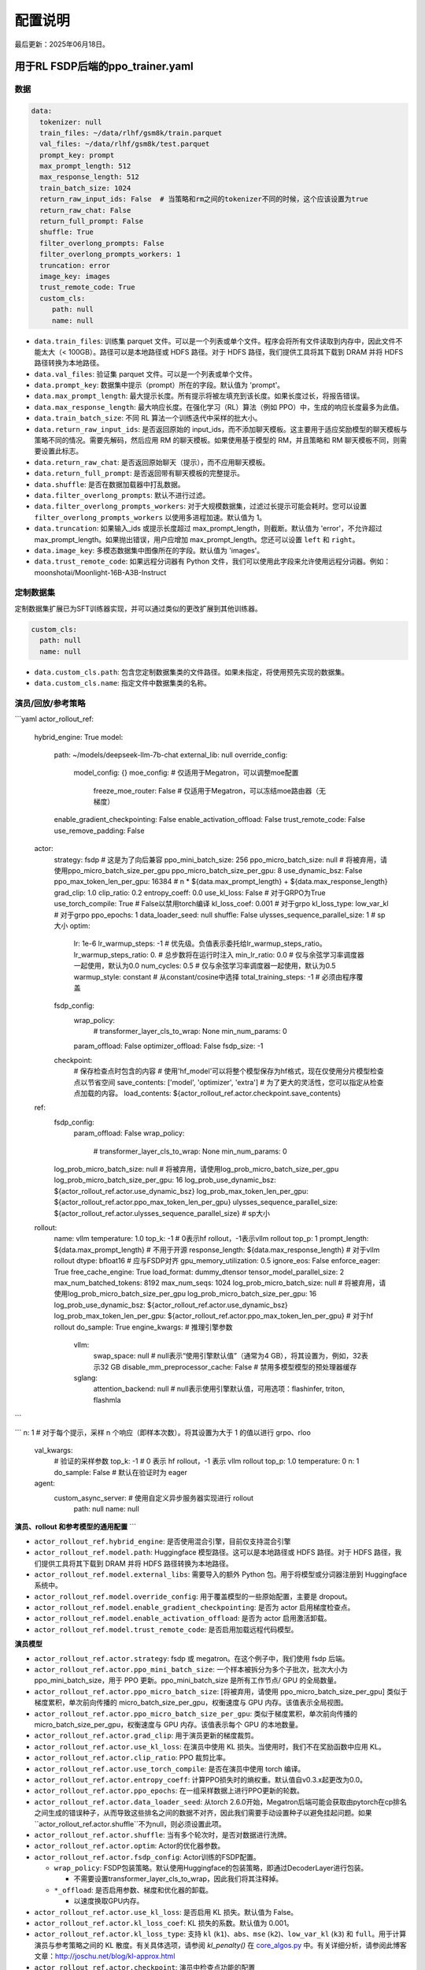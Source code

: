 .. _config-explain-page:

配置说明
===================

最后更新：2025年06月18日。

用于RL FSDP后端的ppo_trainer.yaml
-------------------------------------

数据
~~~~

.. code:: yaml

   data:
     tokenizer: null
     train_files: ~/data/rlhf/gsm8k/train.parquet
     val_files: ~/data/rlhf/gsm8k/test.parquet
     prompt_key: prompt
     max_prompt_length: 512
     max_response_length: 512
     train_batch_size: 1024
     return_raw_input_ids: False  # 当策略和rm之间的tokenizer不同的时候，这个应该设置为true
     return_raw_chat: False
     return_full_prompt: False
     shuffle: True
     filter_overlong_prompts: False
     filter_overlong_prompts_workers: 1
     truncation: error
     image_key: images
     trust_remote_code: True
     custom_cls:
        path: null
        name: null

- ``data.train_files``: 训练集 parquet 文件。可以是一个列表或单个文件。程序会将所有文件读取到内存中，因此文件不能太大（< 100GB）。路径可以是本地路径或 HDFS 路径。对于 HDFS 路径，我们提供工具将其下载到 DRAM 并将 HDFS 路径转换为本地路径。
- ``data.val_files``: 验证集 parquet 文件。可以是一个列表或单个文件。
- ``data.prompt_key``: 数据集中提示（prompt）所在的字段。默认值为 'prompt'。
- ``data.max_prompt_length``: 最大提示长度。所有提示将被左填充到该长度。如果长度过长，将报告错误。
- ``data.max_response_length``: 最大响应长度。在强化学习（RL）算法（例如 PPO）中，生成的响应长度最多为此值。
- ``data.train_batch_size``: 不同 RL 算法一个训练迭代中采样的批大小。
- ``data.return_raw_input_ids``: 是否返回原始的 input_ids，而不添加聊天模板。这主要用于适应奖励模型的聊天模板与策略不同的情况。需要先解码，然后应用 RM 的聊天模板。如果使用基于模型的 RM，并且策略和 RM 聊天模板不同，则需要设置此标志。
- ``data.return_raw_chat``: 是否返回原始聊天（提示），而不应用聊天模板。
- ``data.return_full_prompt``: 是否返回带有聊天模板的完整提示。
- ``data.shuffle``: 是否在数据加载器中打乱数据。
- ``data.filter_overlong_prompts``: 默认不进行过滤。
- ``data.filter_overlong_prompts_workers``: 对于大规模数据集，过滤过长提示可能会耗时。您可以设置 ``filter_overlong_prompts_workers`` 以使用多进程加速。默认值为 1。
- ``data.truncation``: 如果输入_ids 或提示长度超过 max_prompt_length，则截断。默认值为 'error'，不允许超过 max_prompt_length。如果抛出错误，用户应增加 max_prompt_length。您还可以设置 ``left`` 和 ``right``。
- ``data.image_key``: 多模态数据集中图像所在的字段。默认值为 'images'。
- ``data.trust_remote_code``: 如果远程分词器有 Python 文件，我们可以使用此字段来允许使用远程分词器。例如：moonshotai/Moonlight-16B-A3B-Instruct

定制数据集
~~~~~~~~~~~~~~~~~~~~~~~~~~

定制数据集扩展已为SFT训练器实现，并可以通过类似的更改扩展到其他训练器。

.. code:: yaml

   custom_cls:
     path: null
     name: null

- ``data.custom_cls.path``: 包含您定制数据集类的文件路径。如果未指定，将使用预先实现的数据集。
- ``data.custom_cls.name``: 指定文件中数据集类的名称。

演员/回放/参考策略
~~~~~~~~~~~~~~~~~~~~~~~~~~~~~~

.. code:: yaml

```yaml
actor_rollout_ref:
    hybrid_engine: True
    model:
      path: ~/models/deepseek-llm-7b-chat
      external_lib: null
      override_config:
        model_config: {}
        moe_config:  # 仅适用于Megatron，可以调整moe配置
          freeze_moe_router: False  # 仅适用于Megatron，可以冻结moe路由器（无梯度）
      enable_gradient_checkpointing: False
      enable_activation_offload: False
      trust_remote_code: False
      use_remove_padding: False
    actor:
      strategy: fsdp  # 这是为了向后兼容
      ppo_mini_batch_size: 256
      ppo_micro_batch_size: null # 将被弃用，请使用ppo_micro_batch_size_per_gpu
      ppo_micro_batch_size_per_gpu: 8
      use_dynamic_bsz: False
      ppo_max_token_len_per_gpu: 16384 # n * ${data.max_prompt_length} + ${data.max_response_length}
      grad_clip: 1.0
      clip_ratio: 0.2
      entropy_coeff: 0.0
      use_kl_loss: False # 对于GRPO为True
      use_torch_compile: True # False以禁用torch编译
      kl_loss_coef: 0.001 # 对于grpo
      kl_loss_type: low_var_kl # 对于grpo
      ppo_epochs: 1
      data_loader_seed: null
      shuffle: False
      ulysses_sequence_parallel_size: 1 # sp大小
      optim:
        lr: 1e-6
        lr_warmup_steps: -1 # 优先级。负值表示委托给lr_warmup_steps_ratio。
        lr_warmup_steps_ratio: 0.  # 总步数将在运行时注入
        min_lr_ratio: 0.0   # 仅与余弦学习率调度器一起使用，默认为0.0
        num_cycles: 0.5     # 仅与余弦学习率调度器一起使用，默认为0.5
        warmup_style: constant  # 从constant/cosine中选择
        total_training_steps: -1  # 必须由程序覆盖
      fsdp_config:
        wrap_policy:
          # transformer_layer_cls_to_wrap: None
          min_num_params: 0
        param_offload: False
        optimizer_offload: False
        fsdp_size: -1
      checkpoint:
        # 保存检查点时包含的内容
        # 使用'hf_model'可以将整个模型保存为hf格式，现在仅使用分片模型检查点以节省空间
        save_contents: ['model', 'optimizer', 'extra']
        # 为了更大的灵活性，您可以指定从检查点加载的内容。
        load_contents: ${actor_rollout_ref.actor.checkpoint.save_contents}
    ref:
      fsdp_config:
        param_offload: False
        wrap_policy:
          # transformer_layer_cls_to_wrap: None
          min_num_params: 0
      log_prob_micro_batch_size: null # 将被弃用，请使用log_prob_micro_batch_size_per_gpu
      log_prob_micro_batch_size_per_gpu: 16
      log_prob_use_dynamic_bsz: ${actor_rollout_ref.actor.use_dynamic_bsz}
      log_prob_max_token_len_per_gpu: ${actor_rollout_ref.actor.ppo_max_token_len_per_gpu}
      ulysses_sequence_parallel_size: ${actor_rollout_ref.actor.ulysses_sequence_parallel_size} # sp大小
    rollout:
      name: vllm
      temperature: 1.0
      top_k: -1 # 0表示hf rollout，-1表示vllm rollout
      top_p: 1
      prompt_length: ${data.max_prompt_length}  # 不用于开源
      response_length: ${data.max_response_length}
      # 对于vllm rollout
      dtype: bfloat16 # 应与FSDP对齐
      gpu_memory_utilization: 0.5
      ignore_eos: False
      enforce_eager: True
      free_cache_engine: True
      load_format: dummy_dtensor
      tensor_model_parallel_size: 2
      max_num_batched_tokens: 8192
      max_num_seqs: 1024
      log_prob_micro_batch_size: null # 将被弃用，请使用log_prob_micro_batch_size_per_gpu
      log_prob_micro_batch_size_per_gpu: 16
      log_prob_use_dynamic_bsz: ${actor_rollout_ref.actor.use_dynamic_bsz}
      log_prob_max_token_len_per_gpu: ${actor_rollout_ref.actor.ppo_max_token_len_per_gpu}
      # 对于hf rollout
      do_sample: True
      engine_kwargs: # 推理引擎参数
        vllm:
          swap_space: null # null表示“使用引擎默认值”（通常为4 GB），将其设置为，例如，32表示32 GB
          disable_mm_preprocessor_cache: False # 禁用多模型模型的预处理器缓存
        sglang:
          attention_backend: null # null表示使用引擎默认值，可用选项：flashinfer, triton, flashmla
```

```
n: 1 # 对于每个提示，采样 n 个响应（即样本次数）。将其设置为大于 1 的值以进行 grpo、rloo
      val_kwargs:
        # 验证的采样参数
        top_k: -1 # 0 表示 hf rollout，-1 表示 vllm rollout
        top_p: 1.0
        temperature: 0
        n: 1
        do_sample: False # 默认在验证时为 eager

      agent:
        custom_async_server: # 使用自定义异步服务器实现进行 rollout
          path: null
          name: null

**演员、rollout 和参考模型的通用配置**
```

- ``actor_rollout_ref.hybrid_engine``: 是否使用混合引擎，目前仅支持混合引擎
- ``actor_rollout_ref.model.path``: Huggingface 模型路径。这可以是本地路径或 HDFS 路径。对于 HDFS 路径，我们提供工具将其下载到 DRAM 并将 HDFS 路径转换为本地路径。
- ``actor_rollout_ref.model.external_libs``: 需要导入的额外 Python 包。用于将模型或分词器注册到 Huggingface 系统中。
- ``actor_rollout_ref.model.override_config``: 用于覆盖模型的一些原始配置，主要是 dropout。
- ``actor_rollout_ref.model.enable_gradient_checkpointing``: 是否为 actor 启用梯度检查点。
- ``actor_rollout_ref.model.enable_activation_offload``: 是否为 actor 启用激活卸载。
- ``actor_rollout_ref.model.trust_remote_code``: 是否启用加载远程代码模型。

**演员模型**

- ``actor_rollout_ref.actor.strategy``: fsdp 或 megatron。在这个例子中，我们使用 fsdp 后端。

- ``actor_rollout_ref.actor.ppo_mini_batch_size``: 一个样本被拆分为多个子批次，批次大小为 ppo_mini_batch_size，用于 PPO 更新。ppo_mini_batch_size 是所有工作节点/ GPU 的全局数量。

- ``actor_rollout_ref.actor.ppo_micro_batch_size``: [将被弃用，请使用 ppo_micro_batch_size_per_gpu] 类似于梯度累积，单次前向传播的 micro_batch_size_per_gpu，权衡速度与 GPU 内存。该值表示全局视图。

- ``actor_rollout_ref.actor.ppo_micro_batch_size_per_gpu``: 类似于梯度累积，单次前向传播的 micro_batch_size_per_gpu，权衡速度与 GPU 内存。该值表示每个 GPU 的本地数量。

- ``actor_rollout_ref.actor.grad_clip``: 用于演员更新的梯度裁剪。

- ``actor_rollout_ref.actor.use_kl_loss``: 在演员中使用 KL 损失。当使用时，我们不在奖励函数中应用 KL。

- ``actor_rollout_ref.actor.clip_ratio``: PPO 裁剪比率。

- ``actor_rollout_ref.actor.use_torch_compile``: 是否在演员中使用 torch 编译。

- ``actor_rollout_ref.actor.entropy_coeff``: 计算PPO损失时的熵权重。默认值自v0.3.x起更改为0.0。

- ``actor_rollout_ref.actor.ppo_epochs``: 在一组采样数据上进行PPO更新的轮数。

- ``actor_rollout_ref.actor.data_loader_seed``: 从torch 2.6.0开始，Megatron后端可能会获取由pytorch在cp排名之间生成的错误种子，从而导致这些排名之间的数据不对齐，因此我们需要手动设置种子以避免挂起问题。如果``actor_rollout_ref.actor.shuffle``不为null，则必须设置此项。

- ``actor_rollout_ref.actor.shuffle``: 当有多个轮次时，是否对数据进行洗牌。

- ``actor_rollout_ref.actor.optim``: Actor的优化器参数。

- ``actor_rollout_ref.actor.fsdp_config``: Actor训练的FSDP配置。

  - ``wrap_policy``: FSDP包装策略。默认使用Huggingface的包装策略，即通过DecoderLayer进行包装。

    - 不需要设置transformer_layer_cls_to_wrap，因此我们将其注释掉。

  - ``*_offload``: 是否启用参数、梯度和优化器的卸载。

    - 以速度换取GPU内存。

- ``actor_rollout_ref.actor.use_kl_loss``: 是否启用 KL 损失。默认值为 False。

- ``actor_rollout_ref.actor.kl_loss_coef``: KL 损失的系数。默认值为 0.001。

- ``actor_rollout_ref.actor.kl_loss_type``: 支持 ``kl`` (``k1``)、``abs``、``mse`` (``k2``)、``low_var_kl`` (``k3``) 和 ``full``。用于计算演员与参考策略之间的 KL 散度。有关具体选项，请参阅 `kl_penalty()` 在 `core_algos.py <https://github.com/volcengine/verl/blob/main/verl/trainer/ppo/core_algos.py>`_ 中。有关详细分析，请参阅此博客文章：http://joschu.net/blog/kl-approx.html

- ``actor_rollout_ref.actor.checkpoint``: 演员中检查点功能的配置

  - ``save_contents``: 在检查点中保存的内容。默认情况下，我们在检查点中保存模型、优化器和额外信息。
    额外信息目前包括 Rng 状态、FSDP 支持的 lr_scheduler，以及即将推出的 Megatron opt_param_scheduler。
    默认情况下，我们不在检查点中存储 hf_model，但我们在 ``scripts/model_merge.py`` 中提供了一个工具，将检查点格式转换为 hf 格式。

- ``load_contents``：要在检查点中加载的内容，您可以指定不同的检查点加载内容。默认情况下，它与 ``save_checkpoint`` 相同。

**参考模型**

参考模型将在 ``actor.use_kl_loss`` 或/和 ``algorithm.use_kl_in_reward`` 为 True 时启用。

- ``actor_rollout_ref.ref``: FSDP 配置与 actor 相同。**对于大于 7B 的模型，建议默认开启 ref 的 offload**

- ``actor_rollout_ref.ref.log_prob_micro_batch_size``: [将被弃用，请使用 log_prob_micro_batch_size_per_gpu] 在计算 ``ref_log_prob`` 时，单次前向传播的批量大小。该值表示全局数量。

- ``actor_rollout_ref.ref.log_prob_micro_batch_size_per_gpu``: 在计算 ``ref_log_prob`` 时，单次前向传播的批量大小。该值表示每个 GPU 的本地数量。

**推广模型**

- ``actor_rollout_ref.rollout.name``: hf/vllm/sglang.

- Rollout (自回归) 参数。键应与 vLLM 的 ``SamplingParams`` 中的属性名称相等。

  - ``temperature``、``top_k``、``top_p`` 等：``SamplingParams`` 中的采样参数。

- ``actor_rollout_ref.rollout.dtype``: Rollout 模型参数类型。这应与 FSDP/Megatron 后端中的 actor 模型参数类型对齐。

- ``actor_rollout_ref.rollout.gpu_memory_utilization``:

- 对于 vLLM v0.7.0 及更高版本：用于 vLLM 实例的 **总** GPU 内存的比例。
  - 对于 SGLang：对应于 ``mem_fraction_static``，用于 **静态** 内存（如模型权重和 KV 缓存）的空闲 GPU 内存的比例。

- ``actor_rollout_ref.rollout.tensor_model_parallel_size``：用于 rollout 的 TP 大小。仅对 vllm 有效。

- ``actor_rollout_ref.rollout.log_prob_micro_batch_size``：[将被弃用，请使用 log_prob_micro_batch_size_per_gpu] 在计算 ``log_prob`` 时一次前向传播的批量大小。该值表示全局数量。

- ``actor_rollout_ref.rollout.log_prob_micro_batch_size_per_gpu``：每个 GPU 的微批量大小（一次前向传播的批量大小），用于重新计算 ``log_prob``。该值表示每个 GPU 的本地数量。

- ``actor_rollout_ref.rollout.do_sample``：在训练 rollout 期间是否进行采样。如果设置为 False，rollout 模型将执行贪婪采样。

- ``actor_rollout_ref.rollout.val_kwargs``：在验证期间专门使用的采样参数。

- ``top_k``: Top-k 采样参数。默认值为 -1（用于 vLLM rollout）或 0（用于 HF rollout）。
  - ``top_p``: Top-p 采样参数。默认值为 1.0（禁用）。
  - ``temperature``: 采样温度。默认值为 0（确定性贪婪）。
  - ``n``: 在验证期间生成的响应数量。默认值为 1。
  - ``do_sample``: 在验证期间是否使用采样。默认值为 False（确定性输出）。当设置为 True 时，rollout 将使用 ``actor_rollout_ref.rollout.val_kwargs`` 参数（top_k、top_p、temperature）来控制采样行为。

- ``actor_rollout_ref.rollout.engine_kwargs.vllm``: 额外的 vllm 引擎参数

  - ``swap_space``: 推理引擎使用的交换空间（以 GB 为单位）。正整数，例如，``32`` 表示 32 GB。``null``: 表示不设置并使用引擎默认值（通常，例如，vLLM 的默认值为 4 GB）。
  - ``disable_mm_preprocessor_cache``: 是否禁用多模型的预处理器缓存。

- ``actor_rollout_ref.rollout.engine_kwargs.sglang``: 额外的 sglang 引擎参数

  - ``attention_backend``: 用于推理引擎的注意力后端。

- ``null``: 表示不设置并使用引擎的默认值（通常，例如，``fa3`` 用于 SGLang）
    - ``flashinfer``: 使用 flashinfer 注意力后端。
    - ``triton``: 使用 triton 注意力后端。
    - ``flashmla``: 使用 flashmla 注意力后端。

- ``actor_rollout_ref.rollout.ignore_eos``: 是否忽略 EOS
  令牌，并在生成 EOS 令牌后继续生成令牌。

- ``actor_rollout_ref.rollout.free_cache_engine``: 在 rollout 生成阶段后卸载 KVCache。
  默认值为 True。当设置为 True 时，对于 vllm v0.5.4 和 v0.6.3，我们需要禁用 CUDAGraph 的使用
  （将 ``enforce_eager`` 设置为 True。）

- ``actor_rollout_ref.rollout.enforce_eager``: 是否在 vLLM 生成中使用 CUDAGraph。
  默认设置为 True，以禁用 CUDAGraph。

- ``actor_rollout_ref.rollout.load_format``: 使用哪个权重加载器
  将 actor 模型权重加载到 rollout 模型中。

- ``auto``: 使用 Megatron 权重加载器。
  - ``megatron``: 使用 Megatron 权重加载器。与 Megatron 后端一起部署。输入模型 ``state_dict()`` 已经沿 TP 维度进行了分区，并且已经沿 PP 维度进行了聚合。此权重加载器要求 Rollout 模型和 Actor 模型的参数形状和名称必须相同。
  - ``dtensor``: 使用 Huggingface 权重加载器时的默认解决方案。与 FSDP 后端一起部署，且 state_dict_type 为 ``StateDictType.SHARDED_STATE_DICT``。推荐使用此权重加载器。
  - ``hf``: 使用 Huggingface 权重加载器。与 FSDP 后端一起部署，且 state_dict_type 为 ``StateDictType.FULL_STATE_DICT``。此解决方案不需要为 vLLM 中实现的每个模型重写权重加载器，但会导致更大的峰值内存使用。
  - ``dummy_hf``, ``dummy_megatron``, ``dummy_dtensor``: 随机初始化。

.. note:: **注意**: 在此配置字段中，用户只需从 ``dummy_megatron``、``dummy_dtensor``、``dummy_hf`` 中选择用于回放初始化，我们的混合引擎将在演员/回放权重同步期间选择相应的权重加载器（即 ``megatron``、``dtensor``、``hf``）。

Megatron 优化器和优化器参数调度器
____________________________________________________

.. code:: yaml

```yaml
optim:
      optimizer: adam
      lr: 1e-6
      clip_grad: 1.0
      total_training_steps: -1  # 必须由程序覆盖
      lr_warmup_init: 0.0  # 预热的初始学习率，默认为0.0
      lr_warmup_steps: -1 # 优先级。负值意味着委托给 lr_warmup_steps_ratio。
      lr_warmup_steps_ratio: 0.  # 在运行时将注入的总步骤
      lr_decay_steps: null
      lr_decay_style: constant # 从 constant/linear/cosine/inverse_square_root 中选择
      min_lr: 0.0 # 最小学习率，默认为0.0
      weight_decay: 0.01
      weight_decay_incr_style: constant # 从 constant/linear/cosine 中选择
      lr_wsd_decay_style: exponential # 从 constant/exponential/cosine 中选择
      lr_wsd_decay_steps: null
      use_checkpoint_opt_param_scheduler: False # 使用检查点优化器参数调度器

注意，Megatron 优化器和 FSDP 优化器之间的 API 存在一些差异。
```

- Megatron 优化器调度器将 lr_warmup 之后的周期命名为 lr_decay_steps，因此 ``warmup_style`` 实际上指的是 warmup 之后的学习率衰减方式。
- Megatron 优化器还支持权重衰减机制。
- ``use_checkpoint_opt_param_scheduler`` 决定是否使用检查点优化器参数调度器。如果设置为 True，优化器参数调度器将在检查点中保存，并在恢复训练时从检查点加载。

对于学习率衰减，原始 Megatron 预训练的默认选项 ``lr_decay_style`` 为 ``linear``，这意味着学习率将在 ``lr_decay_steps`` 内从初始学习率线性衰减到 ``min_lr``。然而，在 verl 中，为了与 FSDP 的默认行为保持一致，我们将默认的 ``lr_decay_style`` 设置为 ``constant``，这意味着学习率将在 warmup 阶段后保持不变。

Critic 模型
~~~~~~~~~~~~

Critic 的大多数参数与 Actor 模型相似。

Reward 模型
~~~~~~~~~~~~

.. code:: yaml

reward_model:
     enable: False
     model:
       input_tokenizer: ${actor_rollout_ref.model.path}  # 如果聊天模板相同，请将其设置为null
       path: ~/models/Anomy-RM-v0.1
       external_lib: ${actor_rollout_ref.model.external_lib}
       trust_remote_code: False
       fsdp_config:
         min_num_params: 0
         param_offload: False
     micro_batch_size_per_gpu: 16
     max_length: null
     reward_manager: naive

- ``reward_model.enable``: 是否启用奖励模型。如果为False，我们仅使用用户定义的奖励函数来计算奖励。在GSM8K和数学示例中，我们禁用奖励模型。对于使用full_hh_rlhf的RLHF对齐示例，我们利用奖励模型来评估响应。如果为False，以下参数将无效。
- ``reward_model.model``

- ``input_tokenizer``: 输入分词器。如果奖励模型的聊天模板与策略不一致，我们需要先解码为明文，然后应用奖励模型的聊天模板。接着使用奖励模型进行评分。如果聊天模板一致，可以设置为 null。
  - ``path``: 奖励模型的 HDFS 路径或本地路径。请注意，奖励模型仅支持 AutoModelForSequenceClassification。其他模型类型需要定义自己的 RewardModelWorker 并从代码中传递。
  - ``trust_remote_code``: 是否启用加载远程代码模型，默认为 False。
- ``reward_model.reward_manager``: 奖励管理器。这定义了基于规则的奖励计算机制以及处理不同奖励来源的方式。默认值为 ``naive``。如果所有验证函数都是多进程安全的，奖励管理器可以设置为 ``prime`` 以进行并行验证。

自定义奖励函数
~~~~~~~~~~~~~~~~~~~~~~~~~~

.. code:: yaml
  
   custom_reward_function:
     path: null
     name: compute_score

- ``custom_reward_function.path``：包含您自定义奖励函数的文件路径。如果未指定，将使用预先实现的奖励函数。
- ``custom_reward_function.name``（可选）：指定文件中奖励函数的名称。默认值为 'compute_score'。

算法
~~~~~~~

.. code:: yaml

   algorithm:
     gamma: 1.0
     lam: 1.0
     adv_estimator: gae
     use_kl_in_reward: False
     kl_penalty: kl  # 如何估计kl散度
     kl_ctrl:
       type: fixed
       kl_coef: 0.005
       horizon: 10000
       target_kl: 0.1

- ``gamma``: 折扣因子
- ``lam``: GAE估计器中偏差和方差之间的权衡
- ``adv_estimator``: 支持 ``gae``、``grpo``、``reinforce_plus_plus``、``reinforce_plus_plus_baseline``、``rloo``
- ``use_kl_in_reward``: 是否启用奖励中的kl惩罚。默认值为False。
- ``kl_penalty``: 支持 ``kl``、``abs``、``mse``、``low_var_kl`` 和 ``full``。如何计算演员和参考策略之间的kl散度。有关具体选项，请参阅 `kl_penalty()` 在 `core_algos.py <https://github.com/volcengine/verl/blob/main/verl/trainer/ppo/core_algos.py>`_ 中的说明。
- ``kl_ctrl``: 奖励中kl惩罚控制器的配置
  - ``kl_coef``: 奖励中kl惩罚的（初始）系数。默认值为0.001。
  - ``type``: 'fixed' 表示固定的KL控制器，'adaptive' 表示自适应的KL控制器。
  - ``horizon`` 和 ``target_kl``: 有关详细信息，请参阅自适应KL控制器的源代码。

训练器
~~~~~~~

```yaml
trainer:
  total_epochs: 30
  project_name: verl_examples
  experiment_name: gsm8k
  logger: ['console', 'wandb']
  log_val_generations: 0
  nnodes: 1
  n_gpus_per_node: 8
  save_freq: -1
  val_before_train: True
  test_freq: 2
  critic_warmup: 0
  default_hdfs_dir: ~/experiments/gsm8k/ppo/${trainer.experiment_name} # hdfs检查点路径
  default_local_dir: checkpoints/${trainer.project_name}/${trainer.experiment_name} # 本地检查点路径
  resume_mode: auto # 或者disable或者resume_path（如果设置了resume_from_path）
  resume_from_path: null
  remove_previous_ckpt_in_save: False
  del_local_ckpt_after_load: False
  ray_wait_register_center_timeout: 300
```

- ``trainer.total_epochs``: 训练中的总epoch数。
- ``trainer.project_name``: 用于wandb、swanlab、mlflow的项目名称。
- ``trainer.experiment_name``: 用于wandb、swanlab、mlflow的实验名称。
- ``trainer.logger``: 支持控制台以及wandb、swanlab、mlflow、tensorboard。
- ``trainer.log_val_generations``: 在验证期间记录的代数数量（默认为``0``）。
- ``trainer.nnodes``: 训练中使用的节点数。
- ``trainer.n_gpus_per_node``: 每个节点的GPU数量。
- ``trainer.save_freq``: 保存actor和critic模型检查点的频率（按迭代计算）。
- ``trainer.val_before_train``: 是否在训练之前运行验证。
- ``trainer.test_freq``: 验证频率（按迭代计算）。
- ``trainer.critic_warmup``: 在实际策略学习之前训练评论者模型的迭代次数。
- ``trainer.resume_mode``: 恢复训练的模式。支持``disable``、``auto``和``resume_path``。如果设置为默认的``auto``，程序将自动从``default_local_dir``中的最新检查点恢复。如果设置为``resume_path``，程序将从``resume_from_path``指定的路径恢复。
- ``trainer.resume_from_path``: 恢复训练的路径。仅在``resume_mode``设置为``resume_path``时有效。
- ``trainer.remove_previous_ckpt_in_save``: 是否删除保存目录中的先前检查点。默认为False。
- ``trainer.del_local_ckpt_after_load``: 是否在加载后删除本地检查点。默认为False。
- ``trainer.ray_wait_register_center_timeout``: 等待ray注册中心准备就绪的超时时间。默认为300秒。

这幅图示了配置对训练的影响。

https://excalidraw.com/#json=pfhkRmiLm1jnnRli9VFhb,Ut4E8peALlgAUpr7E5pPCA

.. image:: https://github.com/user-attachments/assets/16aebad1-0da6-4eb3-806d-54a74e712c2d

evaluation.yaml
---------------

评估配置文件(evaluation.yaml)用于定义评估任务的相关参数和设置。在这个文件中，您可以指定评估任务的数据集、评估指标、评估频率等。以下是一个示例评估配置文件的结构：

```yaml
evaluation:
  dataset: data/evaluation_dataset.csv
  metrics: 
    - accuracy
    - precision
    - recall
  frequency: daily
```

在这个示例中，评估配置文件指定了评估任务使用的数据集为"data/evaluation_dataset.csv"，评估指标包括准确率、精确率和召回率，评估频率为每天一次。您可以根据实际需求修改这些参数以满足您的评估任务要求。

数据
~~~~

```yaml
数据:
  路径: /tmp/math_Qwen2-7B-Instruct.parquet
  提示键: prompt
  响应键: responses
  数据源键: data_source
  奖励模型键: reward_model

- ``data.path``: 数据集文件的路径（Parquet格式）。
- ``data.prompt_key``: 数据集中包含提示的字段。默认为'prompt'。
- ``data.response_key``: 该键保存生成的响应。这应该是表示响应的字符串列表。默认为'responses'。
- ``data.data_source_key``: 用于区分不同数据源的度量计算，确保为每个源独立计算度量。
- ``data.reward_model_key``: 该键保存参考答案。这些参考答案通常用作任务的基准或测试用例。

自定义奖励函数
~~~~~~~~~~~~~~

```yaml
自定义奖励函数:
  路径: null
  名称: compute_score
```

```rst
sft_trainer.yaml for SFT FSDP 后端

- ``custom_reward_function.path``: 自定义奖励函数文件的路径。如果未指定，将使用预先实现的奖励函数。
- ``custom_reward_function.name`` (可选) : 指定文件中的奖励函数的名称。默认值为'compute_score'。
```

优化器

```yaml
优化器配置:
  学习率: 1e-5
  权重衰减: 0.01
  热身步数比例: 0.1
  梯度裁剪: 1.0
  学习率调度器: 余弦

- ``optim.lr``: 优化器的学习率。
- ``optim.weight_decay``: 优化器的权重衰减。
- ``optim.warmup_steps_ratio``: 热身步数占总训练步数的比例。
- ``optim.clip_grad``: 梯度裁剪值。
- ``optim.lr_scheduler``: 学习率调度器类型。选项:

  - ``cosine``: 余弦学习率调度器带有热身（默认）。
  - ``wsd``: 热身稳定衰减调度器，在热身和衰减阶段之间提供稳定的学习率阶段。
```

模型
~~~~~~~~~~~~

大多数Model的参数与Reward Model类似。

```yaml
model:
  partial_pretrain: ~/models/gemma-1.1-7b-it
  fsdp_config:
    model_dtype: fp32
    wrap_policy:
      min_num_params: 0
    cpu_offload: False
    offload_params: False
  external_lib: null
  enable_gradient_checkpointing: False
  trust_remote_code: False
  lora_rank: 0
  lora_alpha: 16
  target_modules: all-linear
  use_liger: False
```

- ``partial_pretrain``: 预训练模型的HDFS路径或本地路径。
- ``fsdp_config``

  - ``model_dtype``: 模型参数类型，默认为``fp32``。
    支持：``bf16``，``fp16``，``fp32``。
  - ``cpu_offload``: 是否为FSDP启用CPU卸载。如果为True，
    将使用offload_params作为参数。
  - ``offload_params``: 是否将参数卸载到CPU
    当未参与计算时。如果为True，则将梯度也卸载到CPU，这意味着优化器步骤在CPU上运行。

- ``lora_rank``: LoRA模型的秩， 默认值为0。如果 ``lora_rank``>0，我们将训练LoRA模块而不是调整整个模型。
- ``lora_alpha``: LoRA缩放的alpha参数，默认值为16。
- ``target_modules``: 要应用适配器的模块名称，默认为 ``all-linear``。详细信息请参见`peft文档 <https://huggingface.co/docs/peft/v0.15.0/zh/package_reference/lora#peft.LoraConfig.target_modules>`_。
- ``use_liger``: 是否启用Liger内核，默认为False。如果为True，我们将在模型上应用Liger内核（取决于 `liger-kernel`）。